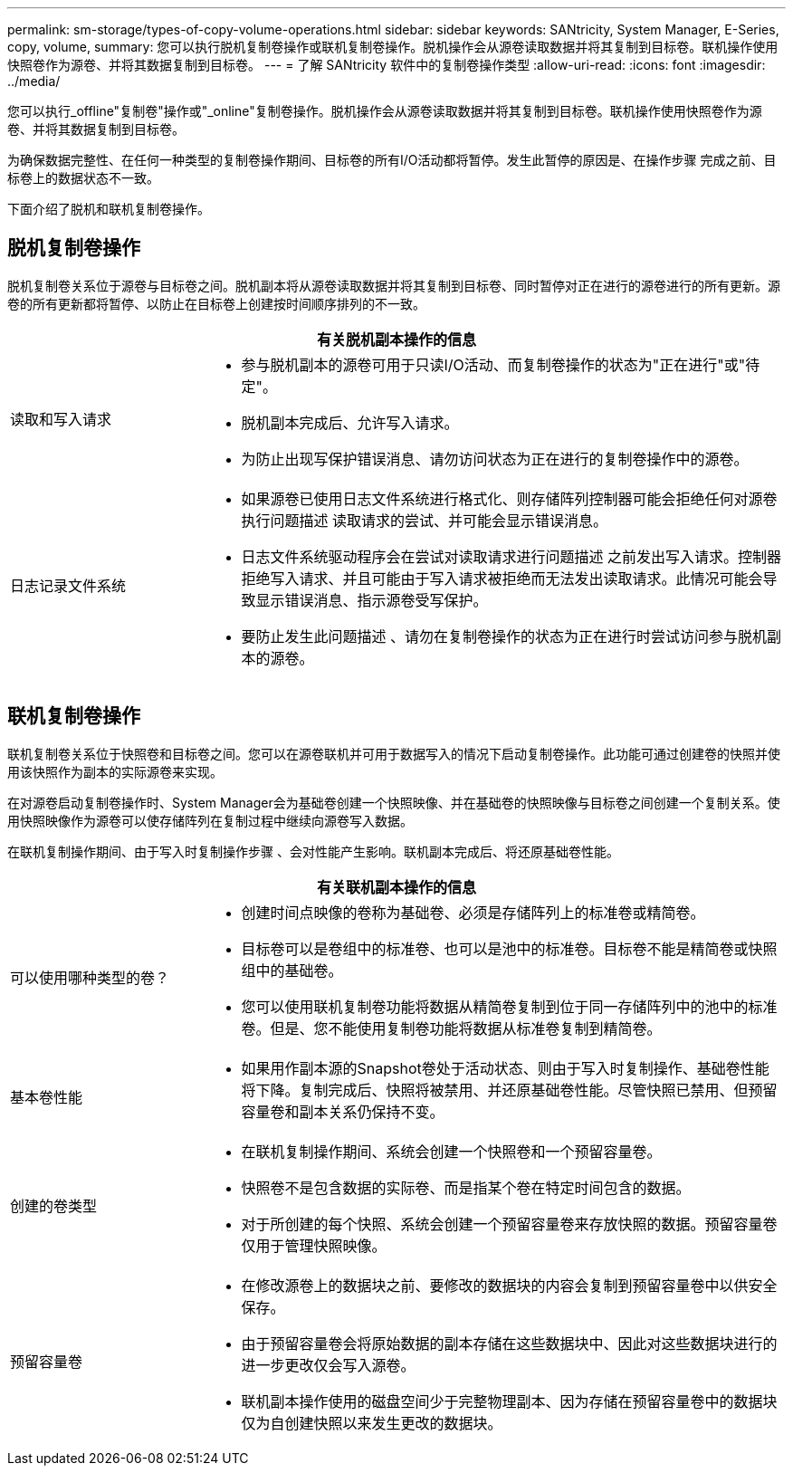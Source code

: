 ---
permalink: sm-storage/types-of-copy-volume-operations.html 
sidebar: sidebar 
keywords: SANtricity, System Manager, E-Series, copy, volume, 
summary: 您可以执行脱机复制卷操作或联机复制卷操作。脱机操作会从源卷读取数据并将其复制到目标卷。联机操作使用快照卷作为源卷、并将其数据复制到目标卷。 
---
= 了解 SANtricity 软件中的复制卷操作类型
:allow-uri-read: 
:icons: font
:imagesdir: ../media/


[role="lead"]
您可以执行_offline"复制卷"操作或"_online"复制卷操作。脱机操作会从源卷读取数据并将其复制到目标卷。联机操作使用快照卷作为源卷、并将其数据复制到目标卷。

为确保数据完整性、在任何一种类型的复制卷操作期间、目标卷的所有I/O活动都将暂停。发生此暂停的原因是、在操作步骤 完成之前、目标卷上的数据状态不一致。

下面介绍了脱机和联机复制卷操作。



== 脱机复制卷操作

脱机复制卷关系位于源卷与目标卷之间。脱机副本将从源卷读取数据并将其复制到目标卷、同时暂停对正在进行的源卷进行的所有更新。源卷的所有更新都将暂停、以防止在目标卷上创建按时间顺序排列的不一致。

[cols="25h,~"]
|===
2+| 有关脱机副本操作的信息 


 a| 
读取和写入请求
 a| 
* 参与脱机副本的源卷可用于只读I/O活动、而复制卷操作的状态为"正在进行"或"待定"。
* 脱机副本完成后、允许写入请求。
* 为防止出现写保护错误消息、请勿访问状态为正在进行的复制卷操作中的源卷。




 a| 
日志记录文件系统
 a| 
* 如果源卷已使用日志文件系统进行格式化、则存储阵列控制器可能会拒绝任何对源卷执行问题描述 读取请求的尝试、并可能会显示错误消息。
* 日志文件系统驱动程序会在尝试对读取请求进行问题描述 之前发出写入请求。控制器拒绝写入请求、并且可能由于写入请求被拒绝而无法发出读取请求。此情况可能会导致显示错误消息、指示源卷受写保护。
* 要防止发生此问题描述 、请勿在复制卷操作的状态为正在进行时尝试访问参与脱机副本的源卷。


|===


== 联机复制卷操作

联机复制卷关系位于快照卷和目标卷之间。您可以在源卷联机并可用于数据写入的情况下启动复制卷操作。此功能可通过创建卷的快照并使用该快照作为副本的实际源卷来实现。

在对源卷启动复制卷操作时、System Manager会为基础卷创建一个快照映像、并在基础卷的快照映像与目标卷之间创建一个复制关系。使用快照映像作为源卷可以使存储阵列在复制过程中继续向源卷写入数据。

在联机复制操作期间、由于写入时复制操作步骤 、会对性能产生影响。联机副本完成后、将还原基础卷性能。

[cols="25h,~"]
|===
2+| 有关联机副本操作的信息 


 a| 
可以使用哪种类型的卷？
 a| 
* 创建时间点映像的卷称为基础卷、必须是存储阵列上的标准卷或精简卷。
* 目标卷可以是卷组中的标准卷、也可以是池中的标准卷。目标卷不能是精简卷或快照组中的基础卷。
* 您可以使用联机复制卷功能将数据从精简卷复制到位于同一存储阵列中的池中的标准卷。但是、您不能使用复制卷功能将数据从标准卷复制到精简卷。




 a| 
基本卷性能
 a| 
* 如果用作副本源的Snapshot卷处于活动状态、则由于写入时复制操作、基础卷性能将下降。复制完成后、快照将被禁用、并还原基础卷性能。尽管快照已禁用、但预留容量卷和副本关系仍保持不变。




 a| 
创建的卷类型
 a| 
* 在联机复制操作期间、系统会创建一个快照卷和一个预留容量卷。
* 快照卷不是包含数据的实际卷、而是指某个卷在特定时间包含的数据。
* 对于所创建的每个快照、系统会创建一个预留容量卷来存放快照的数据。预留容量卷仅用于管理快照映像。




 a| 
预留容量卷
 a| 
* 在修改源卷上的数据块之前、要修改的数据块的内容会复制到预留容量卷中以供安全保存。
* 由于预留容量卷会将原始数据的副本存储在这些数据块中、因此对这些数据块进行的进一步更改仅会写入源卷。
* 联机副本操作使用的磁盘空间少于完整物理副本、因为存储在预留容量卷中的数据块仅为自创建快照以来发生更改的数据块。


|===